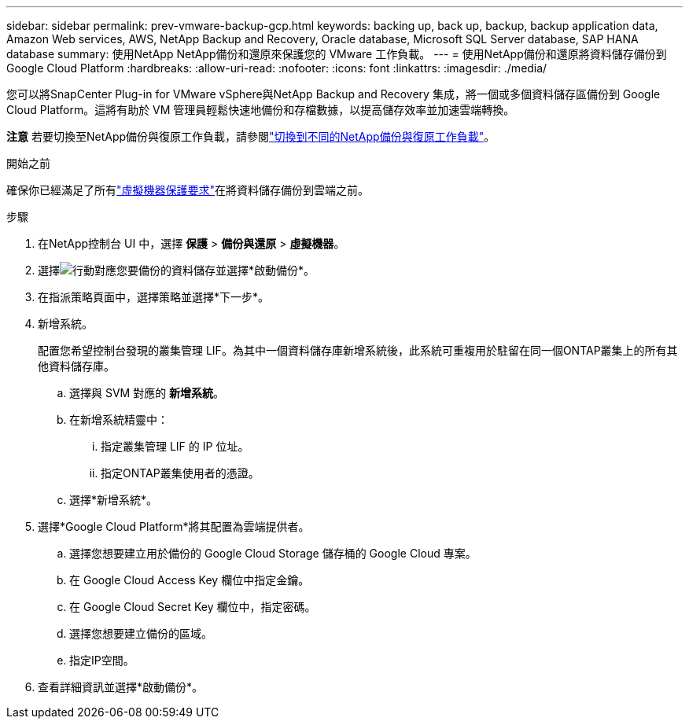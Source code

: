 ---
sidebar: sidebar 
permalink: prev-vmware-backup-gcp.html 
keywords: backing up, back up, backup, backup application data, Amazon Web services, AWS, NetApp Backup and Recovery, Oracle database, Microsoft SQL Server database, SAP HANA database 
summary: 使用NetApp NetApp備份和還原來保護您的 VMware 工作負載。 
---
= 使用NetApp備份和還原將資料儲存備份到 Google Cloud Platform
:hardbreaks:
:allow-uri-read: 
:nofooter: 
:icons: font
:linkattrs: 
:imagesdir: ./media/


[role="lead"]
您可以將SnapCenter Plug-in for VMware vSphere與NetApp Backup and Recovery 集成，將一個或多個資料儲存區備份到 Google Cloud Platform。這將有助於 VM 管理員輕鬆快速地備份和存檔數據，以提高儲存效率並加速雲端轉換。

[]
====
*注意* 若要切換至NetApp備份與復原工作負載，請參閱link:br-start-switch-ui.html["切換到不同的NetApp備份與復原工作負載"]。

====
.開始之前
確保你已經滿足了所有link:prev-vmware-prereqs.html["虛擬機器保護要求"]在將資料儲存備份到雲端之前。

.步驟
. 在NetApp控制台 UI 中，選擇 *保護* > *備份與還原* > *虛擬機器*。
. 選擇image:icon-action.png["行動"]對應您要備份的資料儲存並選擇*啟動備份*。
. 在指派策略頁面中，選擇策略並選擇*下一步*。
. 新增系統。
+
配置您希望控制台發現的叢集管理 LIF。為其中一個資料儲存庫新增系統後，此系統可重複用於駐留在同一個ONTAP叢集上的所有其他資料儲存庫。

+
.. 選擇與 SVM 對應的 *新增系統*。
.. 在新增系統精靈中：
+
... 指定叢集管理 LIF 的 IP 位址。
... 指定ONTAP叢集使用者的憑證。


.. 選擇*新增系統*。


. 選擇*Google Cloud Platform*將其配置為雲端提供者。
+
.. 選擇您想要建立用於備份的 Google Cloud Storage 儲存桶的 Google Cloud 專案。
.. 在 Google Cloud Access Key 欄位中指定金鑰。
.. 在 Google Cloud Secret Key 欄位中，指定密碼。
.. 選擇您想要建立備份的區域。
.. 指定IP空間。


. 查看詳細資訊並選擇*啟動備份*。

